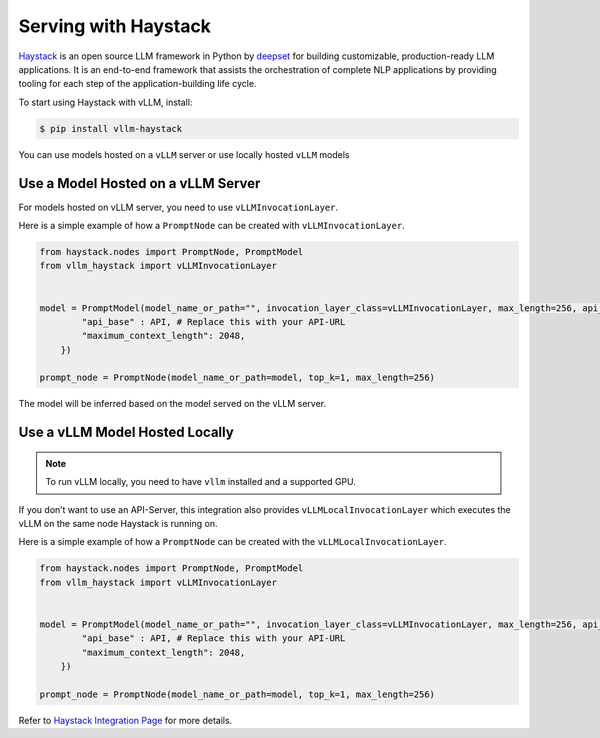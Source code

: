 .. _run_on_haystack

Serving with Haystack
============================

`Haystack <https://github.com/deepset-ai/haystack>`_ is an open source LLM framework in Python by `deepset <https://www.deepset.ai/>`_ for building customizable, production-ready LLM applications. It is an end-to-end framework that assists the orchestration of complete NLP applications by providing tooling for each step of the application-building life cycle.

To start using Haystack with vLLM, install:

.. code-block:: console

    $ pip install vllm-haystack

You can use models hosted on a ``vLLM`` server or use locally hosted ``vLLM`` models

Use a Model Hosted on a vLLM Server
-----------------------------------

For models hosted on vLLM server, you need to use ``vLLMInvocationLayer``.

Here is a simple example of how a ``PromptNode`` can be created with ``vLLMInvocationLayer``.

.. code-block:: python

		from haystack.nodes import PromptNode, PromptModel
		from vllm_haystack import vLLMInvocationLayer
		
		
		model = PromptModel(model_name_or_path="", invocation_layer_class=vLLMInvocationLayer, max_length=256, api_key="EMPTY", model_kwargs={
		        "api_base" : API, # Replace this with your API-URL
		        "maximum_context_length": 2048,
		    })
		
		prompt_node = PromptNode(model_name_or_path=model, top_k=1, max_length=256)

The model will be inferred based on the model served on the vLLM server.

Use a vLLM Model Hosted Locally
-------------------------------
.. note::

    To run vLLM locally, you need to have ``vllm`` installed and a supported GPU.

If you don’t want to use an API-Server, this integration also provides ``vLLMLocalInvocationLayer`` which executes the vLLM on the same node Haystack is running on.

Here is a simple example of how a ``PromptNode`` can be created with the ``vLLMLocalInvocationLayer``.

.. code-block:: python

		from haystack.nodes import PromptNode, PromptModel
		from vllm_haystack import vLLMInvocationLayer
		
		
		model = PromptModel(model_name_or_path="", invocation_layer_class=vLLMInvocationLayer, max_length=256, api_key="EMPTY", model_kwargs={
		        "api_base" : API, # Replace this with your API-URL
		        "maximum_context_length": 2048,
		    })
		
		prompt_node = PromptNode(model_name_or_path=model, top_k=1, max_length=256)

Refer to `Haystack Integration Page <https://haystack.deepset.ai/integrations/vllm>`_ for more details.

